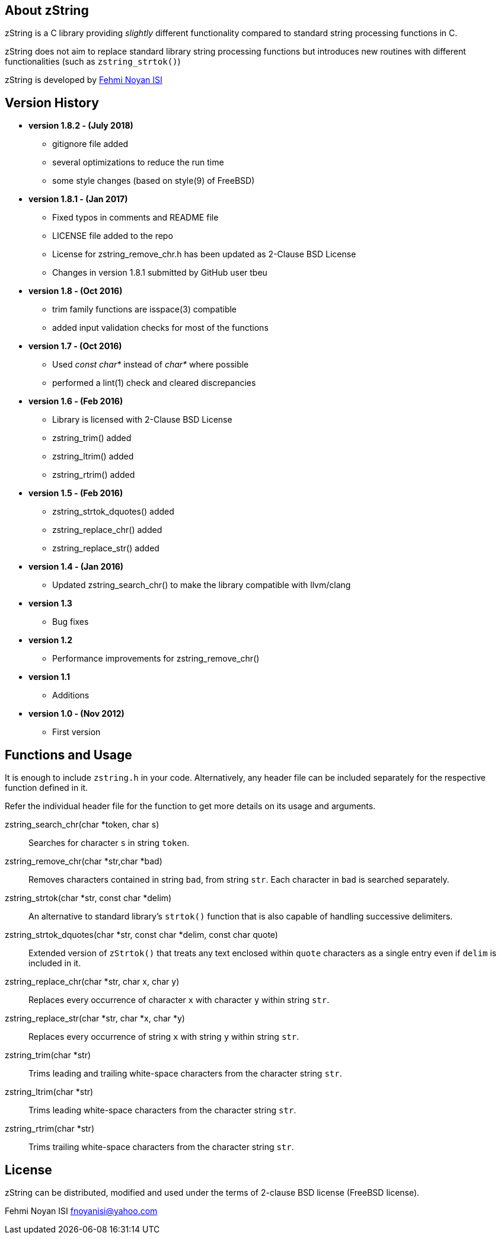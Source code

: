 == About zString

zString is a C library providing _slightly_ different functionality compared to standard string processing functions in C.

zString does not aim to replace standard library string processing functions but introduces new routines with different functionalities (such as `zstring_strtok()`)

zString is developed by mailto:fnoyanisi@yahoo.com[Fehmi Noyan ISI]

== Version History
* *version 1.8.2 - (July 2018)*   
** gitignore file added 
** several optimizations to reduce the run time 
** some style changes (based on style(9) of FreeBSD) 

* *version 1.8.1 - (Jan 2017)*   
** Fixed typos in comments and README file
** LICENSE file added to the repo
** License for zstring_remove_chr.h has been updated as 2-Clause BSD License
** Changes in version 1.8.1 submitted by GitHub user tbeu 

* *version 1.8 - (Oct 2016)*   
** trim family functions are isspace(3) compatible 
** added input validation checks for most of the functions  

* *version 1.7 - (Oct 2016)*   
** Used _const char*_ instead of _char*_ where possible
** performed a lint(1) check and cleared discrepancies  

* *version 1.6 - (Feb 2016)*   
** Library is licensed with 2-Clause BSD License
** zstring_trim() added
** zstring_ltrim() added
** zstring_rtrim() added

* *version 1.5 - (Feb 2016)*   
** zstring_strtok_dquotes() added
** zstring_replace_chr() added
** zstring_replace_str() added

* *version 1.4 - (Jan 2016)*   
** Updated zstring_search_chr() to make the library compatible with llvm/clang

* *version 1.3*	
** Bug fixes

* *version 1.2*	
** Performance improvements for zstring_remove_chr()

* *version 1.1*	
** Additions

* *version 1.0 - (Nov 2012)*	
** First version

== Functions and Usage 

It is enough to include `zstring.h` in your code. Alternatively, any header file can be included separately for the respective function defined in it.

Refer the individual header file for the function to get more details on its usage and arguments.

zstring_search_chr(char *token, char s)::
Searches for character `s` in string `token`.

zstring_remove_chr(char *str,char *bad)::
Removes characters contained in string `bad`, from string `str`. Each
character in `bad` is searched separately. 

zstring_strtok(char *str, const char *delim)::
An alternative to standard library's `strtok()` function that is also capable of
handling successive delimiters.

zstring_strtok_dquotes(char *str, const char *delim, const char quote)::
Extended version of `zStrtok()` that treats any text enclosed within `quote`
characters as a single entry even if `delim` is included in it. 

zstring_replace_chr(char *str, char x, char y)::
Replaces every occurrence of character `x` with character `y` within string `str`.

zstring_replace_str(char *str, char *x, char *y)::
Replaces every occurrence of string `x` with string `y` within string `str`.

zstring_trim(char *str)::
Trims leading and trailing white-space characters from the character string `str`.

zstring_ltrim(char *str)::
Trims leading white-space characters from the character string `str`.

zstring_rtrim(char *str)::
Trims trailing white-space characters from the character string `str`.

== License

zString can be distributed, modified and used under the terms of 2-clause BSD license (FreeBSD license). 

Fehmi Noyan ISI
mailto:fnoyanisi@yahoo.com[fnoyanisi@yahoo.com] 
